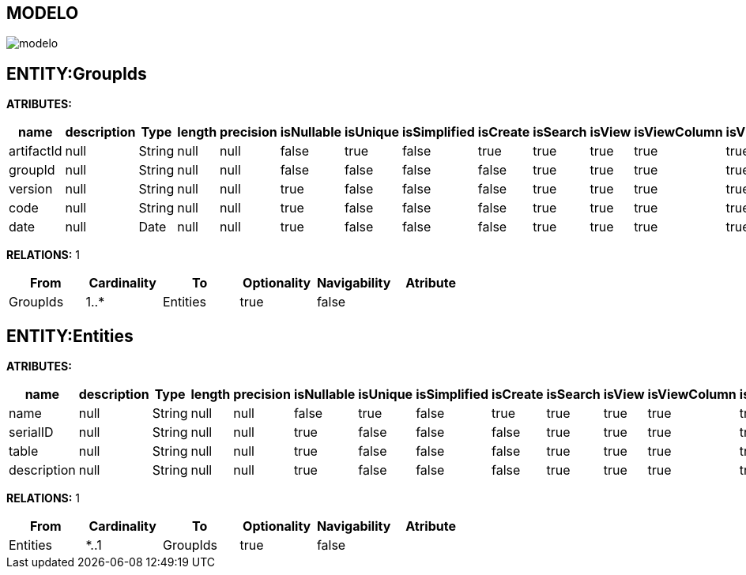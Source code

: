 [[wildfly-instalacion]]
////
a=&#225; e=&#233; i=&#237; o=&#243; u=&#250;
A=&#193; E=&#201; I=&#205; O=&#211; U=&#218;
n=&#241; N=&#209;
////
== MODELO
image::images/modelo.jpg[]
== ENTITY:GroupIds
*ATRIBUTES:*
[options="header"]
|===
|name  |description  |Type  |length  |precision  |isNullable |isUnique  |isSimplified  |isCreate  |isSearch  |isView |isViewColumn |isViewRelation 
|artifactId|null|String|null|null|false|true|false|true|true|true|true|true
|groupId|null|String|null|null|false|false|false|false|true|true|true|true
|version|null|String|null|null|true|false|false|false|true|true|true|true
|code|null|String|null|null|true|false|false|false|true|true|true|true
|date|null|Date|null|null|true|false|false|false|true|true|true|true
|===
*RELATIONS:* 1
[options="header"]
|===
|From | Cardinality | To | Optionality | Navigability | Atribute 
|GroupIds|1..*|Entities|true|false|
|===
== ENTITY:Entities
*ATRIBUTES:*
[options="header"]
|===
|name  |description  |Type  |length  |precision  |isNullable |isUnique  |isSimplified  |isCreate  |isSearch  |isView |isViewColumn |isViewRelation 
|name|null|String|null|null|false|true|false|true|true|true|true|true
|serialID|null|String|null|null|true|false|false|false|true|true|true|true
|table|null|String|null|null|true|false|false|false|true|true|true|true
|description|null|String|null|null|true|false|false|false|true|true|true|true
|===
*RELATIONS:* 1
[options="header"]
|===
|From | Cardinality | To | Optionality | Navigability | Atribute 
|Entities|*..1|GroupIds|true|false|
|===
